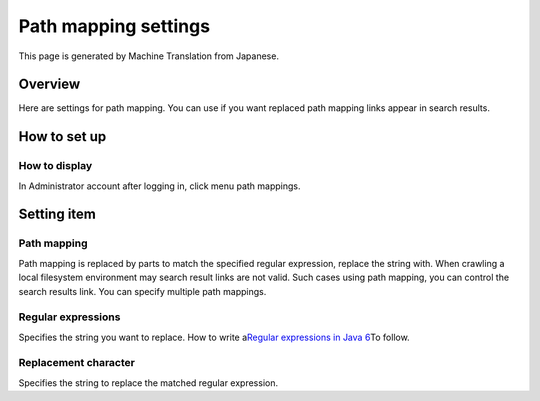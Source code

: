 =====================
Path mapping settings
=====================

This page is generated by Machine Translation from Japanese.

Overview
========

Here are settings for path mapping. You can use if you want replaced
path mapping links appear in search results.

How to set up
=============

How to display
--------------

In Administrator account after logging in, click menu path mappings.

|image0|

|image1|

Setting item
============

Path mapping
------------

Path mapping is replaced by parts to match the specified regular
expression, replace the string with. When crawling a local filesystem
environment may search result links are not valid. Such cases using path
mapping, you can control the search results link. You can specify
multiple path mappings.

Regular expressions
-------------------

Specifies the string you want to replace. How to write a\ `Regular
expressions in Java
6 <http://java.sun.com/javase/ja/6/docs/ja/api/java/util/regex/Pattern.html>`__\ To
follow.

Replacement character
---------------------

Specifies the string to replace the matched regular expression.

.. |image0| image:: ../../../resources/images/en/6.0/admin/pathMapping-1.png
.. |image1| image:: ../../../resources/images/en/6.0/admin/pathMapping-2.png
